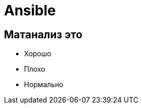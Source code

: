 :revealjsdir: ../../node_modules/reveal.js
:revealjs_customtheme: ../../theme/vsfi.css


= Ansible

== Матанализ это
* Хорошо
* Плохо
* Нормально
